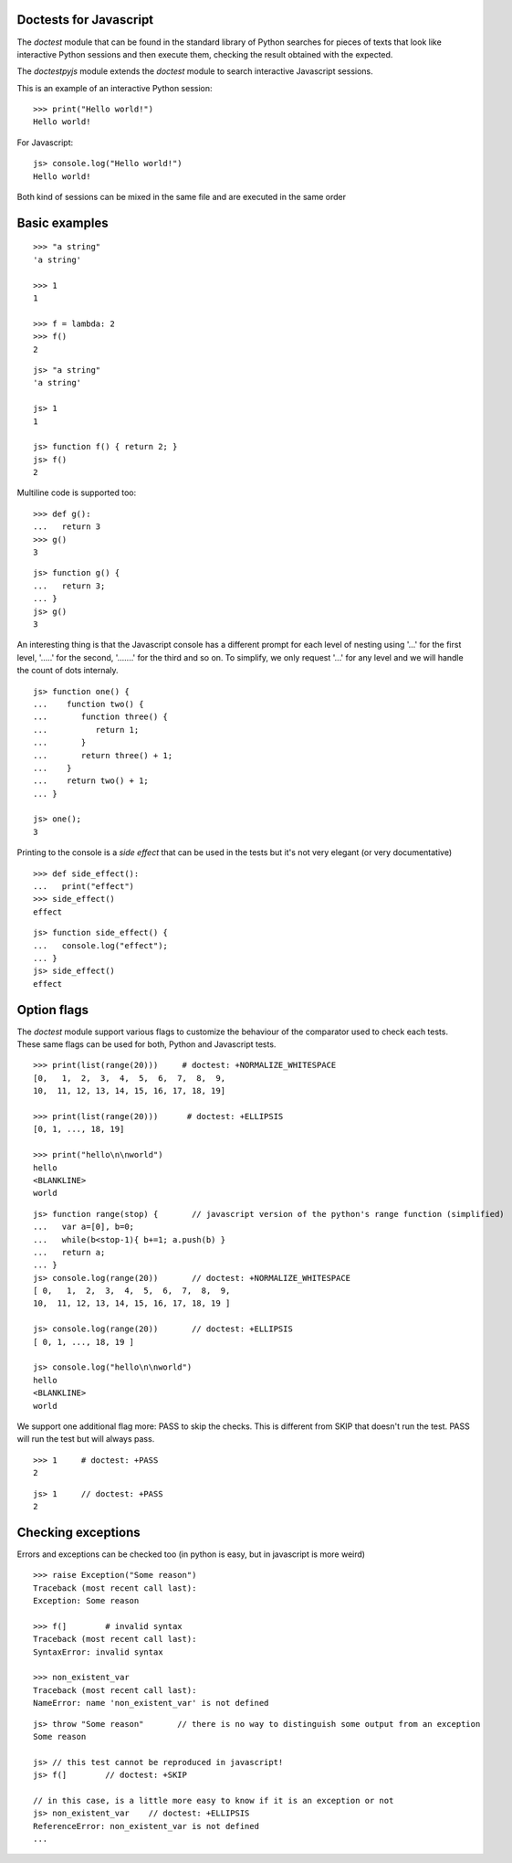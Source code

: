 Doctests for Javascript
-----------------------

The *doctest* module that can be found in the standard library of Python searches
for pieces of texts that look like interactive Python sessions and then execute them, 
checking the result obtained with the expected.

The *doctestpyjs* module extends the *doctest* module to search interactive Javascript sessions.

This is an example of an interactive Python session:

::

   >>> print("Hello world!")
   Hello world!

For Javascript:

::

   js> console.log("Hello world!")
   Hello world!

Both kind of sessions can be mixed in the same file and are executed in the same order

Basic examples
--------------

::

   >>> "a string"
   'a string'

   >>> 1
   1

   >>> f = lambda: 2
   >>> f()
   2

::

   js> "a string"
   'a string'

   js> 1
   1

   js> function f() { return 2; }
   js> f()
   2

Multiline code is supported too:

:: 

   >>> def g():
   ...   return 3
   >>> g()
   3


::

   js> function g() {
   ...   return 3;
   ... }
   js> g()
   3

An interesting thing is that the Javascript console has a different prompt for each
level of nesting using '...' for the first level, '.....' for the second, '.......' for
the third and so on.
To simplify, we only request '...' for any level and we will handle the count of dots
internaly.

::

   js> function one() {
   ...    function two() {
   ...       function three() {
   ...          return 1;
   ...       }
   ...       return three() + 1;
   ...    }
   ...    return two() + 1;
   ... }
   
   js> one();
   3

Printing to the console is a *side effect* that can be used in the tests but it's not
very elegant (or very documentative)

:: 

   >>> def side_effect():
   ...   print("effect")
   >>> side_effect()
   effect

::

   js> function side_effect() {
   ...   console.log("effect");
   ... }
   js> side_effect()
   effect


Option flags
------------

The *doctest* module support various flags to customize the behaviour of the comparator
used to check each tests. These same flags can be used for both, Python and Javascript tests.

::

   >>> print(list(range(20)))     # doctest: +NORMALIZE_WHITESPACE
   [0,   1,  2,  3,  4,  5,  6,  7,  8,  9,
   10,  11, 12, 13, 14, 15, 16, 17, 18, 19]

   >>> print(list(range(20)))      # doctest: +ELLIPSIS
   [0, 1, ..., 18, 19]

   >>> print("hello\n\nworld")
   hello
   <BLANKLINE>
   world


::

   js> function range(stop) {       // javascript version of the python's range function (simplified) 
   ...   var a=[0], b=0;
   ...   while(b<stop-1){ b+=1; a.push(b) }
   ...   return a;
   ... }
   js> console.log(range(20))       // doctest: +NORMALIZE_WHITESPACE
   [ 0,   1,  2,  3,  4,  5,  6,  7,  8,  9,
   10,  11, 12, 13, 14, 15, 16, 17, 18, 19 ]

   js> console.log(range(20))       // doctest: +ELLIPSIS
   [ 0, 1, ..., 18, 19 ]

   js> console.log("hello\n\nworld")
   hello
   <BLANKLINE>
   world

We support one additional flag more: PASS to skip the checks. This is different from
SKIP that doesn't run the test. PASS will run the test but will always pass.

::

   >>> 1     # doctest: +PASS
   2

::

   js> 1     // doctest: +PASS
   2


Checking exceptions
-------------------

Errors and exceptions can be checked too (in python is easy, but in javascript is more weird)

::

   >>> raise Exception("Some reason")
   Traceback (most recent call last):
   Exception: Some reason

   >>> f(]        # invalid syntax
   Traceback (most recent call last):
   SyntaxError: invalid syntax

   >>> non_existent_var        
   Traceback (most recent call last):
   NameError: name 'non_existent_var' is not defined

::

   js> throw "Some reason"       // there is no way to distinguish some output from an exception
   Some reason

   js> // this test cannot be reproduced in javascript!
   js> f(]        // doctest: +SKIP 

   // in this case, is a little more easy to know if it is an exception or not
   js> non_existent_var    // doctest: +ELLIPSIS       
   ReferenceError: non_existent_var is not defined
   ...

